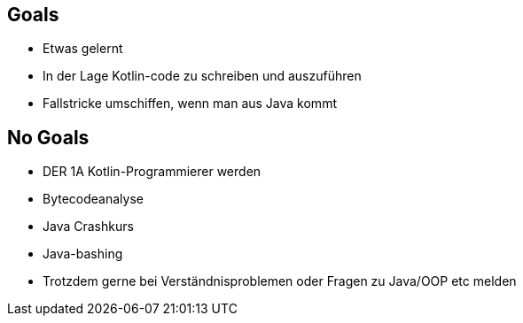 == Goals
[%step]
* Etwas gelernt
* In der Lage Kotlin-code zu schreiben und auszuführen
* Fallstricke umschiffen, wenn man aus Java kommt

== No Goals
[%step]
* DER 1A Kotlin-Programmierer werden
* Bytecodeanalyse
* Java Crashkurs
* Java-bashing
* Trotzdem gerne bei Verständnisproblemen oder Fragen zu Java/OOP etc melden
